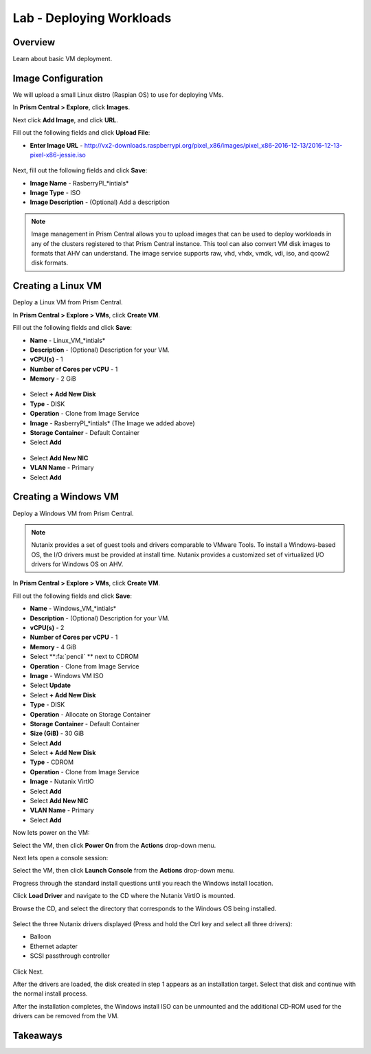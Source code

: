 .. _lab_deploy_workloads:

-------------------------
Lab - Deploying Workloads
-------------------------

Overview
++++++++

Learn about basic VM deployment.

Image Configuration
+++++++++++++++++++

We will upload a small Linux distro (Raspian OS) to use for deploying VMs.

In **Prism Central > Explore**, click **Images**.

Next click **Add Image**, and click **URL**.

Fill out the following fields and click **Upload File**:

- **Enter Image URL** - http://vx2-downloads.raspberrypi.org/pixel_x86/images/pixel_x86-2016-12-13/2016-12-13-pixel-x86-jessie.iso

.. figure:: images/deploy_workloads_01.png

Next, fill out the following fields and click **Save**:

- **Image Name** - RasberryPI_\*intials*
- **Image Type** - ISO
- **Image Description** - (Optional) Add a description

.. figure:: images/deploy_workloads_02.png

.. note::

  Image management in Prism Central allows you to upload images that can be used to deploy workloads in any of the clusters registered to that Prism Central instance.
  This tool can also convert VM disk images to formats that AHV can understand.
  The image service supports raw, vhd, vhdx, vmdk, vdi, iso, and qcow2 disk formats.

Creating a Linux VM
+++++++++++++++++++

Deploy a Linux VM from Prism Central.

In **Prism Central > Explore > VMs**, click **Create VM**.

Fill out the following fields and click **Save**:

- **Name** - Linux_VM_\*intials*
- **Description** - (Optional) Description for your VM.
- **vCPU(s)** - 1
- **Number of Cores per vCPU** - 1
- **Memory** - 2 GiB

.. figure:: images/deploy_workloads_03.png

- Select **+ Add New Disk**
- **Type** - DISK
- **Operation** - Clone from Image Service
- **Image** - RasberryPI_\*intials* (The Image we added above)
- **Storage Container** - Default Container
- Select **Add**

.. figure:: images/deploy_workloads_04.png

- Select **Add New NIC**
- **VLAN Name** - Primary
- Select **Add**

Creating a Windows VM
+++++++++++++++++++++

Deploy a Windows VM from Prism Central.

.. note::

  Nutanix provides a set of guest tools and drivers comparable to VMware Tools. To install a Windows-based OS, the I/O drivers must be provided at install time. Nutanix provides a customized set of virtualized I/O drivers for Windows OS on AHV.

In **Prism Central > Explore > VMs**, click **Create VM**.

Fill out the following fields and click **Save**:

- **Name** - Windows_VM_\*intials*
- **Description** - (Optional) Description for your VM.
- **vCPU(s)** - 2
- **Number of Cores per vCPU** - 1
- **Memory** - 4 GiB
- Select **:fa:`pencil` ** next to CDROM
- **Operation** - Clone from Image Service
- **Image** - Windows VM ISO
- Select **Update**

- Select **+ Add New Disk**
- **Type** - DISK
- **Operation** - Allocate on Storage Container
- **Storage Container** - Default Container
- **Size (GiB)** - 30 GiB
- Select **Add**

- Select **+ Add New Disk**
- **Type** - CDROM
- **Operation** - Clone from Image Service
- **Image** - Nutanix VirtIO
- Select **Add**

- Select **Add New NIC**
- **VLAN Name** - Primary
- Select **Add**

Now lets power on the VM:

Select the VM, then click **Power On** from the **Actions** drop-down menu.

Next lets open a console session:

Select the VM, then click **Launch Console** from the **Actions** drop-down menu.

Progress through the standard install questions until you reach the Windows install location.

Click **Load Driver** and navigate to the CD where the Nutanix VirtIO is mounted.

Browse the CD, and select the directory that corresponds to the Windows OS being installed.

.. figure:: images/deploy_workloads_05.png

.. figure:: images/deploy_workloads_06.png

Select the three Nutanix drivers displayed (Press and hold the Ctrl key and select all three drivers):

- Balloon
- Ethernet adapter
- SCSI passthrough controller

.. figure:: images/deploy_workloads_07.png

Click Next.

After the drivers are loaded, the disk created in step 1 appears as an installation target. Select that disk and continue with the normal install process.

After the installation completes, the Windows install ISO can be unmounted and the additional CD-ROM used for the drivers can be removed from the VM.

Takeaways
+++++++++
